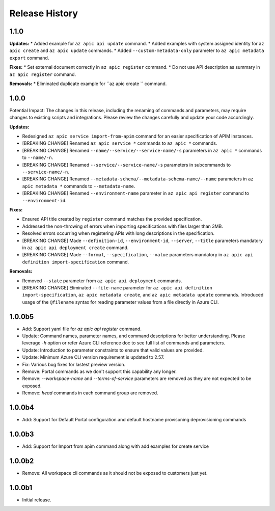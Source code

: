 .. :changelog:

Release History
===============

1.1.0
++++++++++++++++++

**Updates:**
* Added example for ``az apic api update`` command.
* Added examples with system assigned identity for ``az apic create`` and ``az apic update`` commands.
* Added ``--custom-metadata-only`` parameter to ``az apic metadata export`` command.

**Fixes:**
* Set external document correctly in ``az apic register`` command.
* Do not use API description as summary in ``az apic register`` command. 

**Removals:**
* Eliminated duplicate example for ``az apic create `` command.

1.0.0
++++++++++++++++++
Potential Impact: The changes in this release, including the renaming of commands and parameters, may require changes to existing scripts and integrations. Please review the changes carefully and update your code accordingly.

**Updates:**

* Redesigned ``az apic service import-from-apim`` command for an easier specification of APIM instances.
* [BREAKING CHANGE] Renamed ``az apic service *`` commands to ``az apic *`` commands.
* [BREAKING CHANGE] Renamed ``--name/--service/--service-name/-s`` parameters in ``az apic *`` commands to ``--name/-n``.
* [BREAKING CHANGE] Renamed ``--service/--service-name/-s`` parameters in subcommands to ``--service-name/-n``.
* [BREAKING CHANGE] Renamed ``--metadata-schema/--metadata-schema-name/--name`` parameters in ``az apic metadata *`` commands to ``--metadata-name``.
* [BREAKING CHANGE] Renamed ``--environment-name`` parameter in ``az apic api register`` command to ``--environment-id``.

**Fixes:**

* Ensured API title created by ``register`` command matches the provided specification.
* Addressed the non-throwing of errors when importing specifications with files larger than 3MB.
* Resolved errors occurring when registering APIs with long descriptions in the specification.
* [BREAKING CHANGE] Made ``--definition-id``, ``--environment-id``, ``--server``, ``--title`` parameters mandatory in ``az apic api deployment create`` command.
* [BREAKING CHANGE] Made ``--format``, ``--specification``, ``--value`` parameters mandatory in ``az apic api definition import-specification`` command.

**Removals:**

* Removed ``--state`` parameter from ``az apic api deployment`` commands.
* [BREAKING CHANGE] Eliminated ``--file-name`` parameter for ``az apic api definition import-specification``, ``az apic metadata create``, and ``az apic metadata update`` commands. Introduced usage of the ``@filename`` syntax for reading parameter values from a file directly in Azure CLI.

1.0.0b5
++++++++++++++++++
* Add: Support yaml file for `az apic api register` command.
* Update: Command names, parameter names, and command descriptions for better understanding. Please leverage `-h` option or refer Azure CLI reference doc to see full list of commands and parameters.
* Update: Introduction to parameter constraints to ensure that valid values are provided.
* Update: Minimum Azure CLI version requirement is updated to 2.57.
* Fix: Various bug fixes for lastest preview version.
* Remove: Portal commands as we don't support this capability any longer.
* Remove: `--workspace-name` and `--terms-of-service` parameters are removed as they are not expected to be exposed.
* Remove: `head` commands in each command group are removed.

1.0.0b4
++++++++++++++++++
* Add: Support for Default Portal configuration and default hostname provisoning deprovisioning commands

1.0.0b3
++++++++++++++++++
* Add: Support for Import from apim command along with add examples for create service

1.0.0b2
++++++++++++++++++
* Remove: All workspace cli commands as it should not be exposed to customers just yet.

1.0.0b1
++++++++++++++++++
* Initial release.
